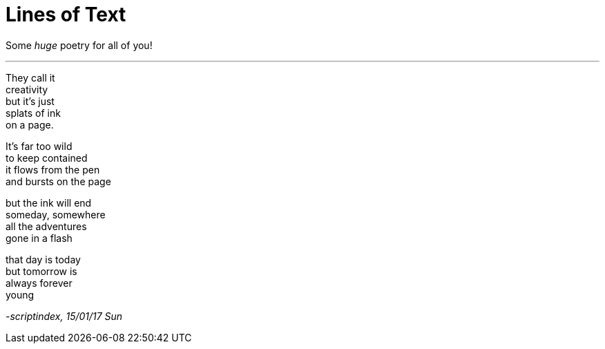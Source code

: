 = Lines of Text
:hp-tags: poetry

Some _huge_ poetry for all of you!

---

They call it +
creativity +
but it's just +
splats of ink +
on a page. +

It's far too wild +
to keep contained +
it flows from the pen +
and bursts on the page +

but the ink will end +
someday, somewhere +
all the adventures +
gone in a flash +

that day is today +
but tomorrow is +
always forever +
young

_-scriptindex, 15/01/17 Sun_